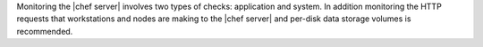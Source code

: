 .. The contents of this file may be included in multiple topics (using the includes directive).
.. The contents of this file should be modified in a way that preserves its ability to appear in multiple topics.

Monitoring the |chef server| involves two types of checks: application and system. In addition monitoring the HTTP requests that workstations and nodes are making to the |chef server| and per-disk data storage volumes is recommended.
